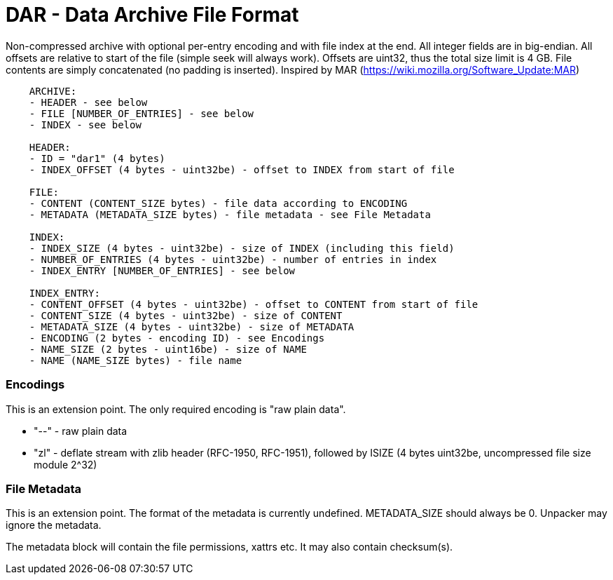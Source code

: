 = DAR - Data Archive File Format

Non-compressed archive with optional per-entry encoding and with file index at the end.
All integer fields are in big-endian.
All offsets are relative to start of the file (simple seek will always work).
Offsets are uint32, thus the total size limit is 4 GB.
File contents are simply concatenated (no padding is inserted).
Inspired by MAR (https://wiki.mozilla.org/Software_Update:MAR)

----
    ARCHIVE:
    - HEADER - see below
    - FILE [NUMBER_OF_ENTRIES] - see below
    - INDEX - see below

    HEADER:
    - ID = "dar1" (4 bytes)
    - INDEX_OFFSET (4 bytes - uint32be) - offset to INDEX from start of file

    FILE:
    - CONTENT (CONTENT_SIZE bytes) - file data according to ENCODING
    - METADATA (METADATA_SIZE bytes) - file metadata - see File Metadata

    INDEX:
    - INDEX_SIZE (4 bytes - uint32be) - size of INDEX (including this field)
    - NUMBER_OF_ENTRIES (4 bytes - uint32be) - number of entries in index
    - INDEX_ENTRY [NUMBER_OF_ENTRIES] - see below

    INDEX_ENTRY:
    - CONTENT_OFFSET (4 bytes - uint32be) - offset to CONTENT from start of file
    - CONTENT_SIZE (4 bytes - uint32be) - size of CONTENT
    - METADATA_SIZE (4 bytes - uint32be) - size of METADATA
    - ENCODING (2 bytes - encoding ID) - see Encodings
    - NAME_SIZE (2 bytes - uint16be) - size of NAME
    - NAME (NAME_SIZE bytes) - file name
----

### Encodings

This is an extension point. The only required encoding is "raw plain data".

* "--" - raw plain data
* "zl" - deflate stream with zlib header (RFC-1950, RFC-1951),
         followed by ISIZE (4 bytes uint32be, uncompressed file size module 2^32)

### File Metadata

This is an extension point. The format of the metadata is currently undefined.
METADATA_SIZE should always be 0. Unpacker may ignore the metadata.

The metadata block will contain the file permissions, xattrs etc.
It may also contain checksum(s).
